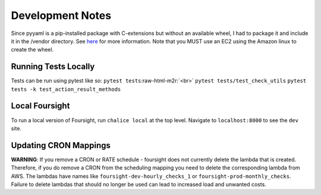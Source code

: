 .. role:: raw-html-m2r(raw)
   :format: html


Development Notes
=================

Since pyyaml is a pip-installed package with C-extensions but without an available wheel, I had to package it and include it in the /vendor directory. See `here <http://chalice.readthedocs.io/en/latest/topics/packaging.html>`_ for more information. Note that you MUST use an EC2 using the Amazon linux to create the wheel.

Running Tests Locally
^^^^^^^^^^^^^^^^^^^^^

Tests can be run using pytest like so:
``pytest tests``\ :raw-html-m2r:`<br>`
``pytest tests/test_check_utils``
``pytest tests -k test_action_result_methods``

Local Foursight
^^^^^^^^^^^^^^^

To run a local version of Foursight, run ``chalice local`` at the top level. Navigate to ``localhost:8000`` to see the ``dev`` site.


Updating CRON Mappings
^^^^^^^^^^^^^^^^^^^^^^

**WARNING**: If you remove a CRON or RATE schedule - foursight does not currently delete the lambda that is created.  Therefore, if you do remove a CRON from the scheduling mapping you need to delete the corresponding lambda from AWS. The lambdas have names like ``foursight-dev-hourly_checks_1`` or ``foursight-prod-monthly_checks``.  Failure to delete lambdas that should no longer be used can lead to increased load and unwanted costs.
